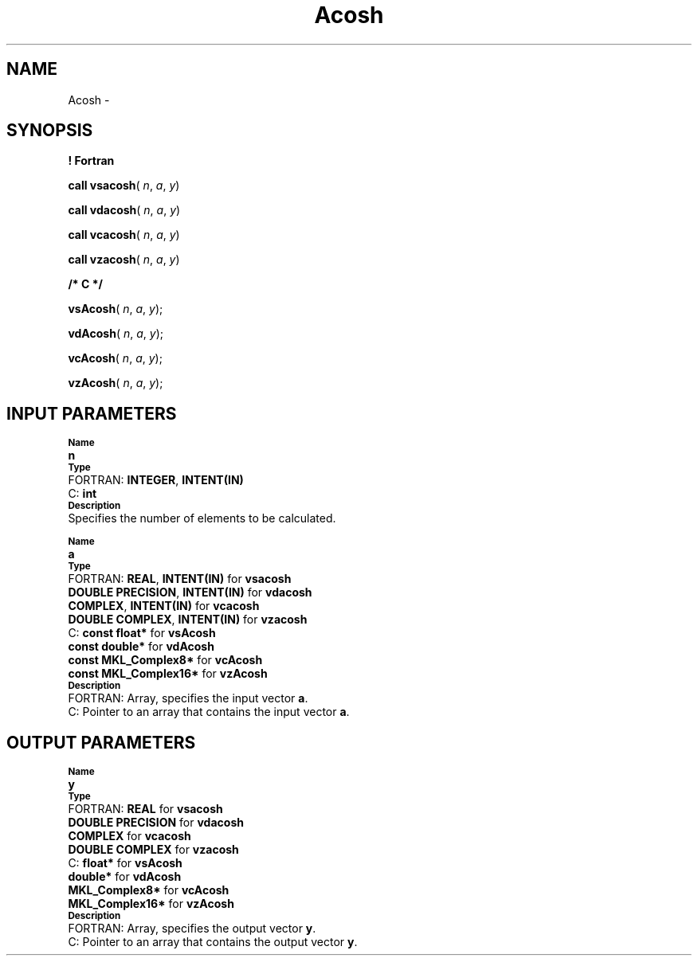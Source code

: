 .\" Copyright (c) 2002 \- 2008 Intel Corporation
.\" All rights reserved.
.\"
.TH Acosh 3 "Intel Corporation" "Copyright(C) 2002 \- 2008" "Intel(R) Math Kernel Library"
.SH NAME
Acosh \- 
.SH SYNOPSIS
.PP
.B ! Fortran
.PP
\fBcall vsacosh\fR( \fIn\fR, \fIa\fR, \fIy\fR)
.PP
\fBcall vdacosh\fR( \fIn\fR, \fIa\fR, \fIy\fR)
.PP
\fBcall vcacosh\fR( \fIn\fR, \fIa\fR, \fIy\fR)
.PP
\fBcall vzacosh\fR( \fIn\fR, \fIa\fR, \fIy\fR)
.PP
.B /* C */
.PP
\fBvsAcosh\fR( \fIn\fR, \fIa\fR, \fIy\fR);
.PP
\fBvdAcosh\fR( \fIn\fR, \fIa\fR, \fIy\fR);
.PP
\fBvcAcosh\fR( \fIn\fR, \fIa\fR, \fIy\fR);
.PP
\fBvzAcosh\fR( \fIn\fR, \fIa\fR, \fIy\fR);
.SH INPUT PARAMETERS
.PP
.SB Name
.br
\h\'1\'\fBn\fR
.br
.SB Type
.br
\h\'2\'FORTRAN: \fBINTEGER\fR, \fBINTENT(IN)\fR
.br
\h\'2\'C:\h\'7\'\fBint\fR
.br
.SB Description
.br
\h\'1\'Specifies the number of elements to be calculated.
.PP
.SB Name
.br
\h\'1\'\fBa\fR
.br
.SB Type
.br
\h\'2\'FORTRAN: \fBREAL\fR, \fBINTENT(IN)\fR for \fBvsacosh\fR
.br
\h\'11\'\fBDOUBLE PRECISION\fR, \fBINTENT(IN)\fR for \fBvdacosh\fR
.br
\h\'11\'\fBCOMPLEX\fR, \fBINTENT(IN)\fR for \fBvcacosh\fR
.br
\h\'11\'\fBDOUBLE COMPLEX\fR, \fBINTENT(IN)\fR for \fBvzacosh\fR
.br
\h\'2\'C:\h\'7\'\fBconst float*\fR for \fBvsAcosh\fR
.br
\h\'11\'\fBconst double*\fR for \fBvdAcosh\fR
.br
\h\'11\'\fBconst MKL\(ulComplex8*\fR for \fBvcAcosh\fR
.br
\h\'11\'\fBconst MKL\(ulComplex16*\fR for \fBvzAcosh\fR
.br
.SB Description
.br
\h\'2\'FORTRAN: Array, specifies the input vector \fBa\fR.
.br
\h\'2\'C:\h\'7\'Pointer to an array that contains the input vector \fBa\fR.
.SH OUTPUT PARAMETERS
.PP
.SB Name
.br
\h\'1\'\fBy\fR
.br
.SB Type
.br
\h\'2\'FORTRAN: \fBREAL\fR for \fBvsacosh\fR
.br
\h\'11\'\fBDOUBLE PRECISION\fR for \fBvdacosh\fR
.br
\h\'11\'\fBCOMPLEX\fR for \fBvcacosh\fR
.br
\h\'11\'\fBDOUBLE COMPLEX\fR for \fBvzacosh\fR
.br
\h\'2\'C:\h\'7\'\fBfloat*\fR for \fBvsAcosh\fR
.br
\h\'11\'\fBdouble*\fR for \fBvdAcosh\fR
.br
\h\'11\'\fBMKL\(ulComplex8*\fR for \fBvcAcosh\fR
.br
\h\'11\'\fBMKL\(ulComplex16*\fR for \fBvzAcosh\fR
.br
.SB Description
.br
\h\'2\'FORTRAN: Array, specifies the output vector \fBy\fR.
.br
\h\'2\'C:\h\'7\'Pointer to an array that contains the output vector \fBy\fR.
